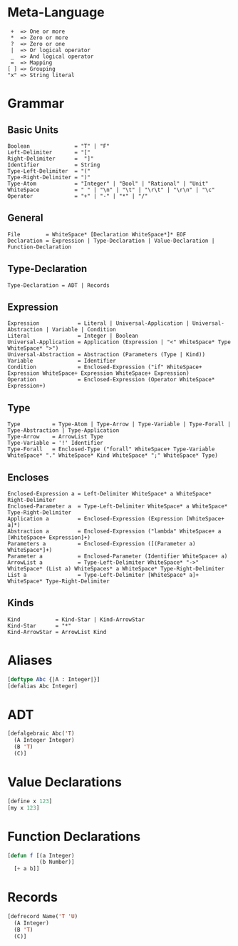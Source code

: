 * Meta-Language

#+BEGIN_SRC text
   +  => One or more
   *  => Zero or more
   ?  => Zero or one
   |  => Or logical operator
   _  => And logical operator
   =  => Mapping
  [ ] => Grouping
  "x" => String literal
#+END_SRC
    
* Grammar
** Basic Units
#+BEGIN_SRC 
  Boolean              = "T" | "F"
  Left-Delimiter       = "["
  Right-Delimiter      =  "]"
  Identifier           = String
  Type-Left-Delimiter  = "("
  Type-Right-Delimiter = ")"  
  Type-Atom            = "Integer" | "Bool" | "Rational" | "Unit"
  WhiteSpace           = " " | "\n" | "\t" | "\r\t" | "\r\n" | "\c"
  Operator             = "+" | "-" | "*" | "/"
#+END_SRC

** General

#+BEGIN_SRC 
  File        = WhiteSpace* [Declaration WhiteSpace*]* EOF
  Declaration = Expression | Type-Declaration | Value-Declaration | Function-Declaration
#+END_SRC

** Type-Declaration

#+BEGIN_SRC 
  Type-Declaration = ADT | Records
#+END_SRC

** Expression

#+BEGIN_SRC 
  Expression            = Literal | Universal-Application | Universal-Abstraction | Variable | Condition
  Literal               = Integer | Boolean
  Universal-Application = Application (Expression | "<" WhiteSpace* Type WhiteSpace* ">")
  Universal-Abstraction = Abstraction (Parameters (Type | Kind))
  Variable              = Identifier
  Condition             = Enclosed-Expression ("if" WhiteSpace+ Expression WhiteSpace+ Expression WhiteSpace+ Expression)
  Operation             = Enclosed-Expression (Operator WhiteSpace* Expression+)
#+END_SRC

** Type

#+BEGIN_SRC 
  Type          = Type-Atom | Type-Arrow | Type-Variable | Type-Forall | Type-Abstraction | Type-Application
  Type-Arrow    = ArrowList Type
  Type-Variable = '!' Identifier
  Type-Forall   = Enclosed-Type ("forall" WhiteSpace+ Type-Variable WhiteSpace* "." WhiteSpace* Kind WhiteSpace* ";" WhiteSpace* Type)
#+END_SRC

** Encloses

#+BEGIN_SRC 
  Enclosed-Expression a = Left-Delimiter WhiteSpace* a WhiteSpace* Right-Delimiter 
  Enclosed-Parameter a  = Type-Left-Delimiter WhiteSpace* a WhiteSpace* Type-Right-Delimiter 
  Application a         = Enclosed-Expression (Expression [WhiteSpace+ a]*)
  Abstraction a         = Enclosed-Expression ("lambda" WhiteSpace+ a [WhiteSpace+ Expression]+)
  Parameters a          = Enclosed-Expression ([(Parameter a) WhiteSpace*]+)
  Parameter a           = Enclosed-Parameter (Identifier WhiteSpace+ a)
  ArrowList a           = Type-Left-Delimiter WhiteSpace* "->" WhiteSpace* (List a) WhiteSpaces* a WhiteSpace* Type-Right-Delimiter
  List a                = Type-Left-Delimiter [WhiteSpace* a]+ WhiteSpace* Type-Right-Delimiter
#+END_SRC

** Kinds

#+BEGIN_SRC 
  Kind           = Kind-Star | Kind-ArrowStar
  Kind-Star      = "*"
  Kind-ArrowStar = ArrowList Kind
#+END_SRC

* Aliases

#+begin_src lisp
[deftype Abc {|A : Integer|}]
[defalias Abc Integer]
#+end_src

* ADT

#+begin_src lisp
[defalgebraic Abc('T)
  (A Integer Integer)
  (B 'T)
  (C)]
#+end_src

* Value Declarations

#+begin_src lisp
[define x 123]
[my x 123]
#+end_src

* Function Declarations

#+begin_src lisp
[defun f [(a Integer)
          (b Number)]
  [+ a b]]
#+end_src

* Records

#+begin_src lisp
[defrecord Name('T 'U) 
  (A Integer)
  (B 'T)
  (C)]
#+end_src

